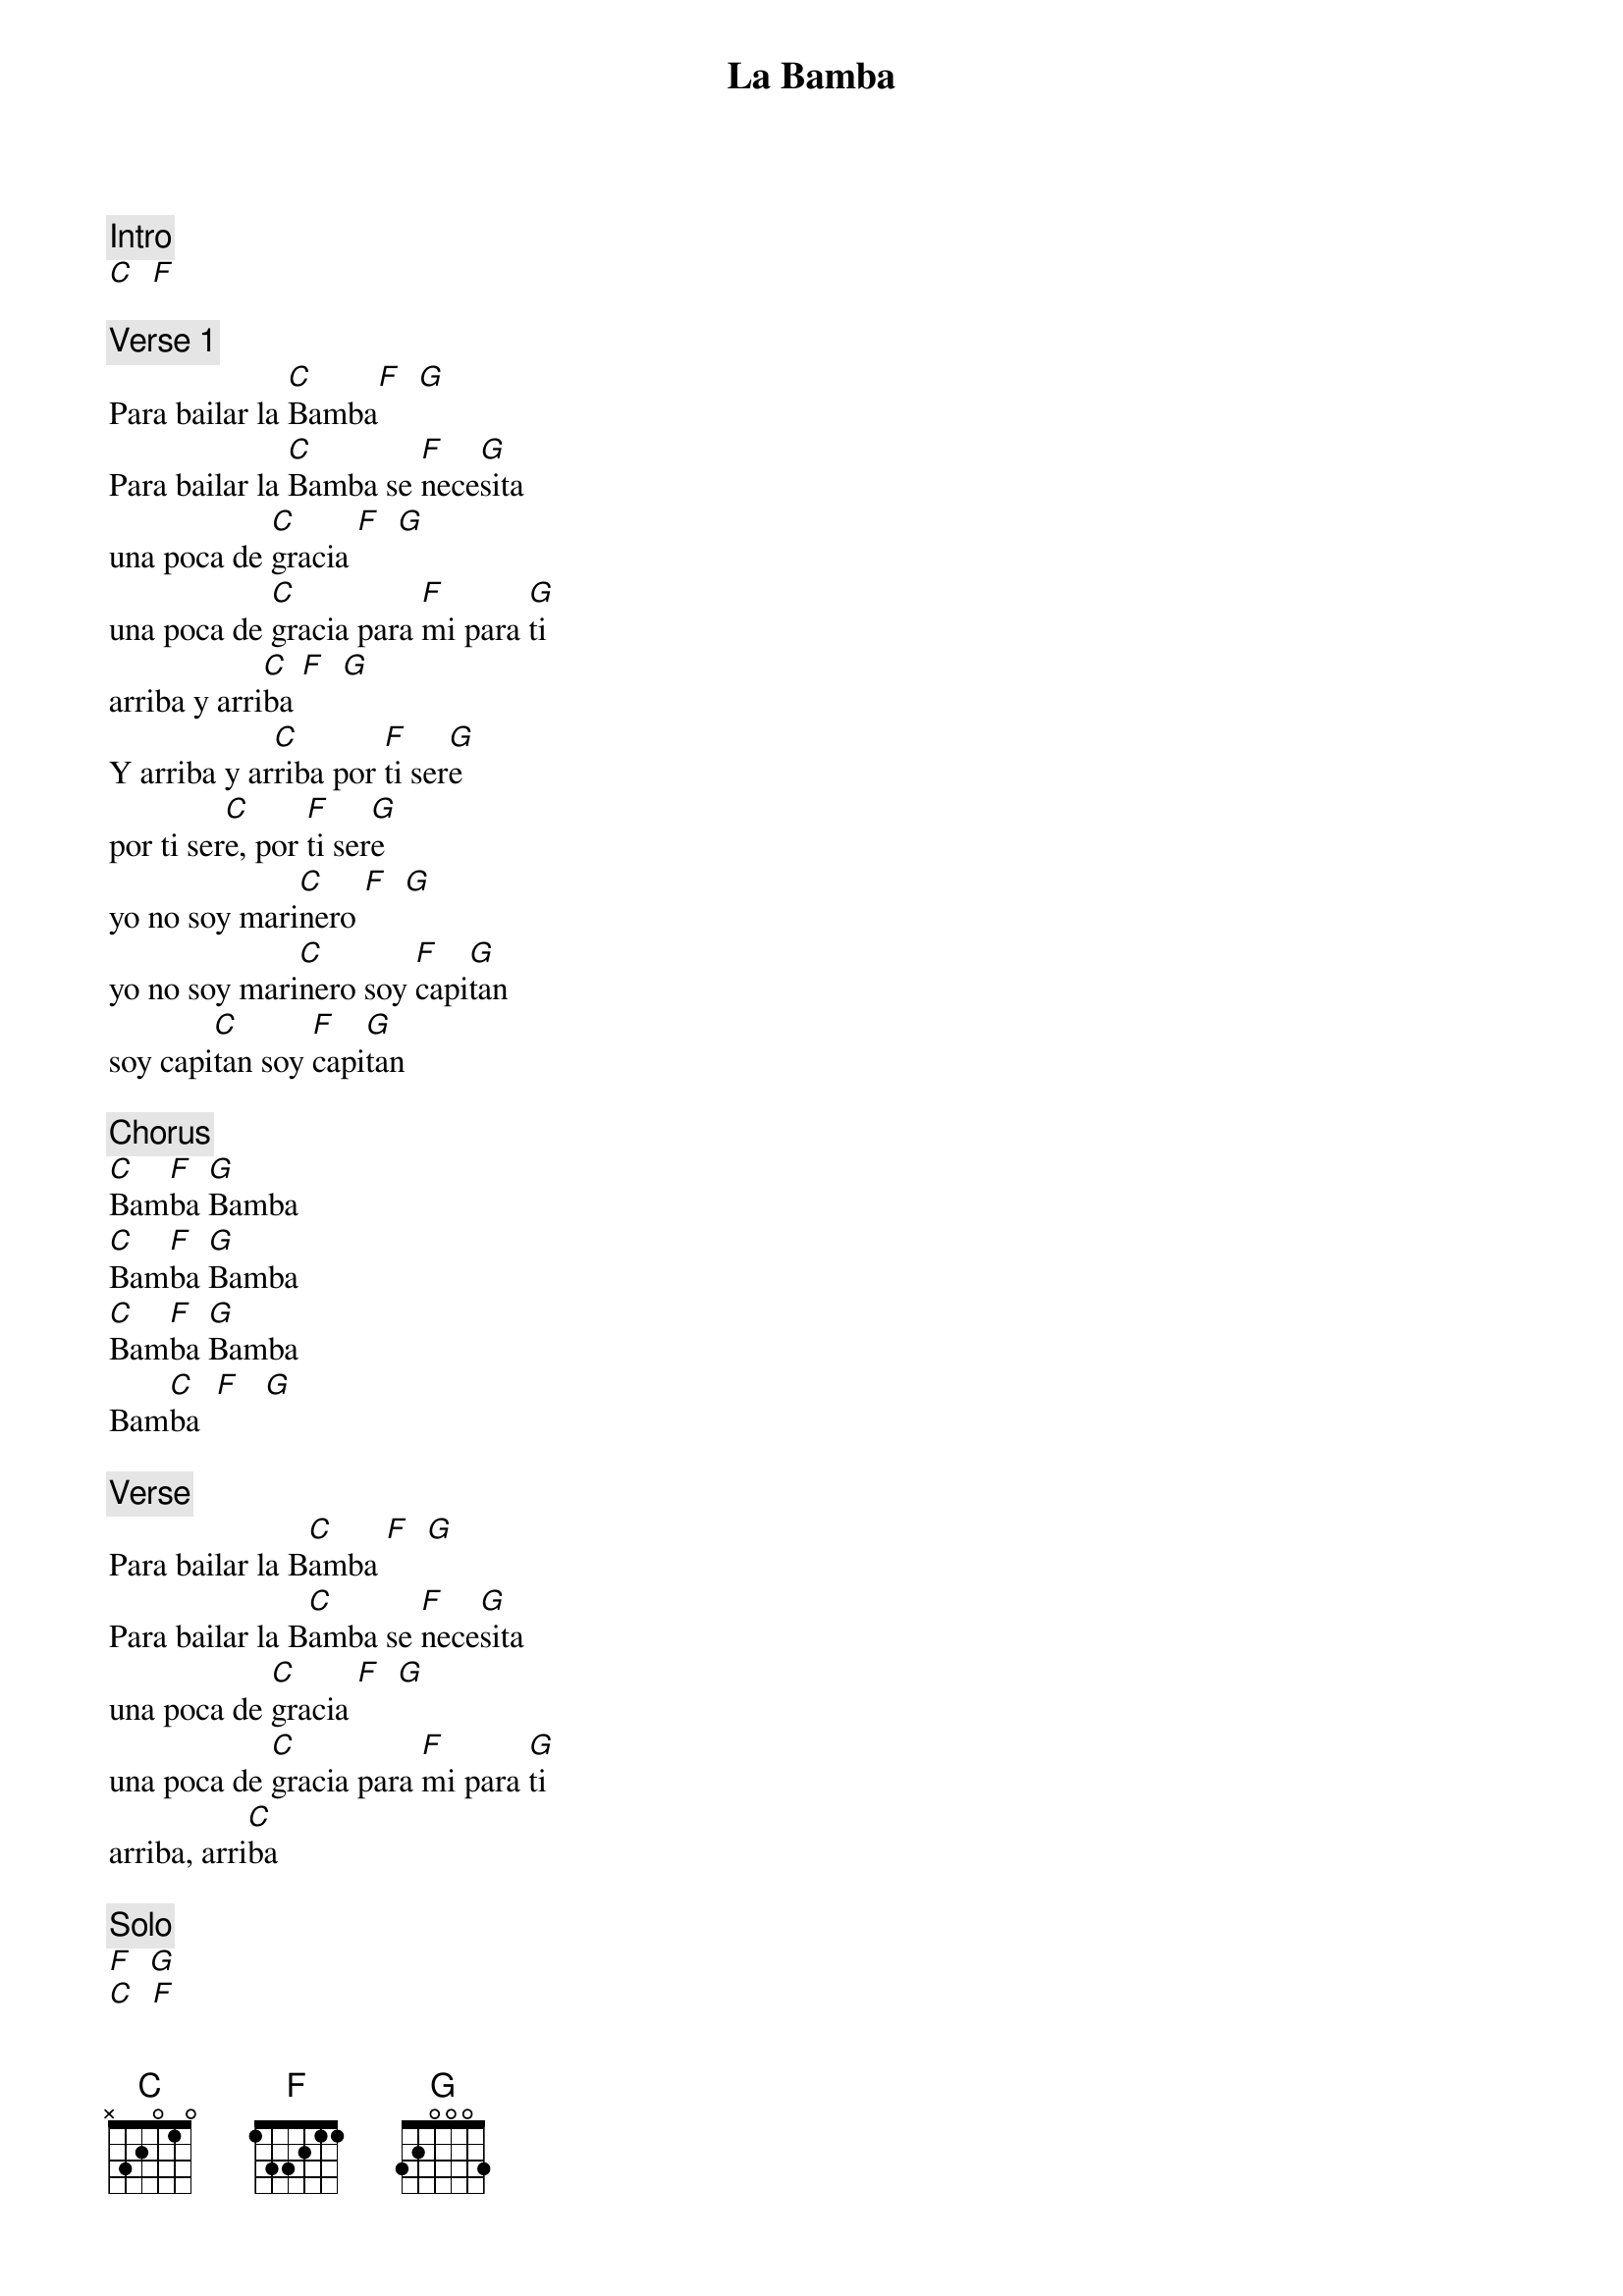 {title: La Bamba}
{artist: Los Lobos}
{key: C}

{c: Intro}
[C]  [F]

{c: Verse 1}
Para bailar la [C]Bamba[F]  [G]
Para bailar la [C]Bamba se [F]nece[G]sita
una poca de [C]gracia [F]  [G]
una poca de [C]gracia para [F]mi para [G]ti
arriba y arri[C]ba [F]  [G]
Y arriba y ar[C]riba por [F]ti ser[G]e
por ti ser[C]e, por [F]ti ser[G]e
yo no soy mari[C]nero [F]  [G]
yo no soy mari[C]nero soy [F]capi[G]tan
soy capi[C]tan soy [F]capi[G]tan

{c: Chorus}
[C]Bam[F]ba [G]Bamba
[C]Bam[F]ba [G]Bamba
[C]Bam[F]ba [G]Bamba
Bam[C]ba  [F]   [G]

{c: Verse}
Para bailar la B[C]amba [F]  [G]
Para bailar la B[C]amba se [F]nece[G]sita
una poca de [C]gracia [F]  [G]
una poca de [C]gracia para [F]mi para [G]ti
arriba, arri[C]ba

{c: Solo}
[F]  [G]
[C]  [F]

{c: Riff}
[C]  [F]

{c: Verse}
Para bailar la [C]Bamba [F]  [G]
Para bailar la [C]Bamba se [F]nece[G]sita
una poca de [C]gracia [F]  [G]
una poca de [C]gracia para [F]mi para [G]ti
arriba y arri[C]ba [F]  [G]
Y arriba y ar[C]riba por [F]ti ser[G]e
por ti ser[C]e, por [F]ti ser[G]e

{c: Chorus}
[C]Bam[F]ba [G]Bamba
[C]Bam[F]ba [G]Bamba
[C]Bam[F]ba [G]Bamba
[C]Bam[F]ba [G]Bamba

{c: Outro}
(faster, fade out)
[C]  [F]
